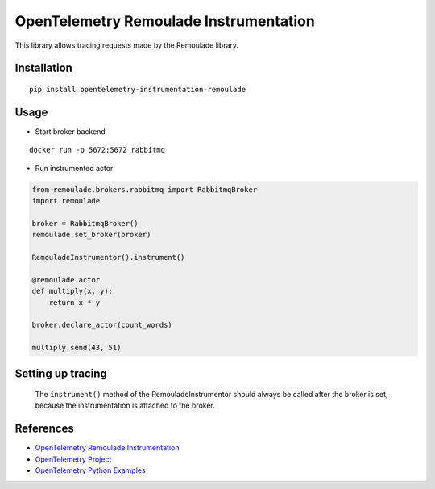 OpenTelemetry Remoulade Instrumentation
===================================

|pypi|

.. |pypi| image:: https://badge.fury.io/py/opentelemetry-instrumentation-remoulade.svg
   :target: https://pypi.org/project/opentelemetry-instrumentation-remoulade/

This library allows tracing requests made by the Remoulade library.

Installation
------------

::

    pip install opentelemetry-instrumentation-remoulade

Usage
-----

* Start broker backend

::

    docker run -p 5672:5672 rabbitmq

* Run instrumented actor

.. code-block:: python

    from remoulade.brokers.rabbitmq import RabbitmqBroker
    import remoulade

    broker = RabbitmqBroker()
    remoulade.set_broker(broker)

    RemouladeInstrumentor().instrument()

    @remoulade.actor
    def multiply(x, y):
        return x * y

    broker.declare_actor(count_words)

    multiply.send(43, 51)


Setting up tracing
--------------------
    The ``instrument()`` method of the RemouladeInstrumentor should always be called after the broker is set, because the instrumentation is attached to the broker.



References
----------

* `OpenTelemetry Remoulade Instrumentation <https://opentelemetry-python-contrib.readthedocs.io/en/latest/instrumentation/remoulade/remoulade.html>`_
* `OpenTelemetry Project <https://opentelemetry.io/>`_
* `OpenTelemetry Python Examples <https://github.com/open-telemetry/opentelemetry-python/tree/main/docs/examples>`_
